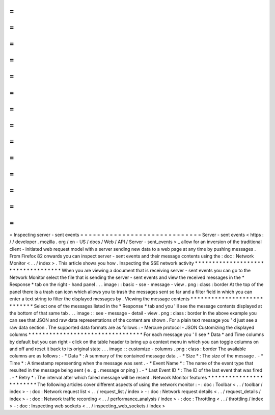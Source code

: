 =
=
=
=
=
=
=
=
=
=
=
=
=
=
=
=
=
=
=
=
=
=
=
=
=
=
=
=
=
Inspecting
server
-
sent
events
=
=
=
=
=
=
=
=
=
=
=
=
=
=
=
=
=
=
=
=
=
=
=
=
=
=
=
=
=
Server
-
sent
events
<
https
:
/
/
developer
.
mozilla
.
org
/
en
-
US
/
docs
/
Web
/
API
/
Server
-
sent_events
>
_
allow
for
an
inversion
of
the
traditional
client
-
initiated
web
request
model
with
a
server
sending
new
data
to
a
web
page
at
any
time
by
pushing
messages
.
From
Firefox
82
onwards
you
can
inspect
server
-
sent
events
and
their
message
contents
using
the
:
doc
:
Network
Monitor
<
.
.
/
index
>
.
This
article
shows
you
how
.
Inspecting
the
SSE
network
activity
*
*
*
*
*
*
*
*
*
*
*
*
*
*
*
*
*
*
*
*
*
*
*
*
*
*
*
*
*
*
*
*
*
*
*
When
you
are
viewing
a
document
that
is
receiving
server
-
sent
events
you
can
go
to
the
Network
Monitor
select
the
file
that
is
sending
the
server
-
sent
events
and
view
the
received
messages
in
the
*
Response
*
tab
on
the
right
-
hand
panel
.
.
.
image
:
:
basic
-
sse
-
message
-
view
.
png
:
class
:
border
At
the
top
of
the
panel
there
is
a
trash
can
icon
which
allows
you
to
trash
the
messages
sent
so
far
and
a
filter
field
in
which
you
can
enter
a
text
string
to
filter
the
displayed
messages
by
.
Viewing
the
message
contents
*
*
*
*
*
*
*
*
*
*
*
*
*
*
*
*
*
*
*
*
*
*
*
*
*
*
*
*
Select
one
of
the
messages
listed
in
the
*
Response
*
tab
and
you
'
ll
see
the
message
contents
displayed
at
the
bottom
of
that
same
tab
.
.
.
image
:
:
see
-
message
-
detail
-
view
.
png
:
class
:
border
In
the
above
example
you
can
see
that
JSON
and
raw
data
representations
of
the
content
are
shown
.
For
a
plain
text
message
you
'
d
just
see
a
raw
data
section
.
The
supported
data
formats
are
as
follows
:
-
Mercure
protocol
-
JSON
Customizing
the
displayed
columns
*
*
*
*
*
*
*
*
*
*
*
*
*
*
*
*
*
*
*
*
*
*
*
*
*
*
*
*
*
*
*
*
*
For
each
message
you
'
ll
see
*
Data
*
and
Time
columns
by
default
but
you
can
right
-
click
on
the
table
header
to
bring
up
a
context
menu
in
which
you
can
toggle
columns
on
and
off
and
reset
it
back
to
its
original
state
.
.
.
image
:
:
customize
-
columns
.
png
:
class
:
border
The
available
columns
are
as
follows
:
-
*
Data
*
:
A
summary
of
the
contained
message
data
.
-
*
Size
*
:
The
size
of
the
message
.
-
*
Time
*
:
A
timestamp
representing
when
the
message
was
sent
.
-
*
Event
Name
*
:
The
name
of
the
event
type
that
resulted
in
the
message
being
sent
(
e
.
g
.
message
or
ping
)
.
-
*
Last
Event
ID
*
:
The
ID
of
the
last
event
that
was
fired
.
-
*
Retry
*
:
The
interval
after
which
failed
message
will
be
resent
.
Network
Monitor
features
*
*
*
*
*
*
*
*
*
*
*
*
*
*
*
*
*
*
*
*
*
*
*
*
The
following
articles
cover
different
aspects
of
using
the
network
monitor
:
-
:
doc
:
Toolbar
<
.
.
/
toolbar
/
index
>
-
:
doc
:
Network
request
list
<
.
.
/
request_list
/
index
>
-
:
doc
:
Network
request
details
<
.
.
/
request_details
/
index
>
-
:
doc
:
Network
traffic
recording
<
.
.
/
performance_analysis
/
index
>
-
:
doc
:
Throttling
<
.
.
/
throttling
/
index
>
-
:
doc
:
Inspecting
web
sockets
<
.
.
/
inspecting_web_sockets
/
index
>
